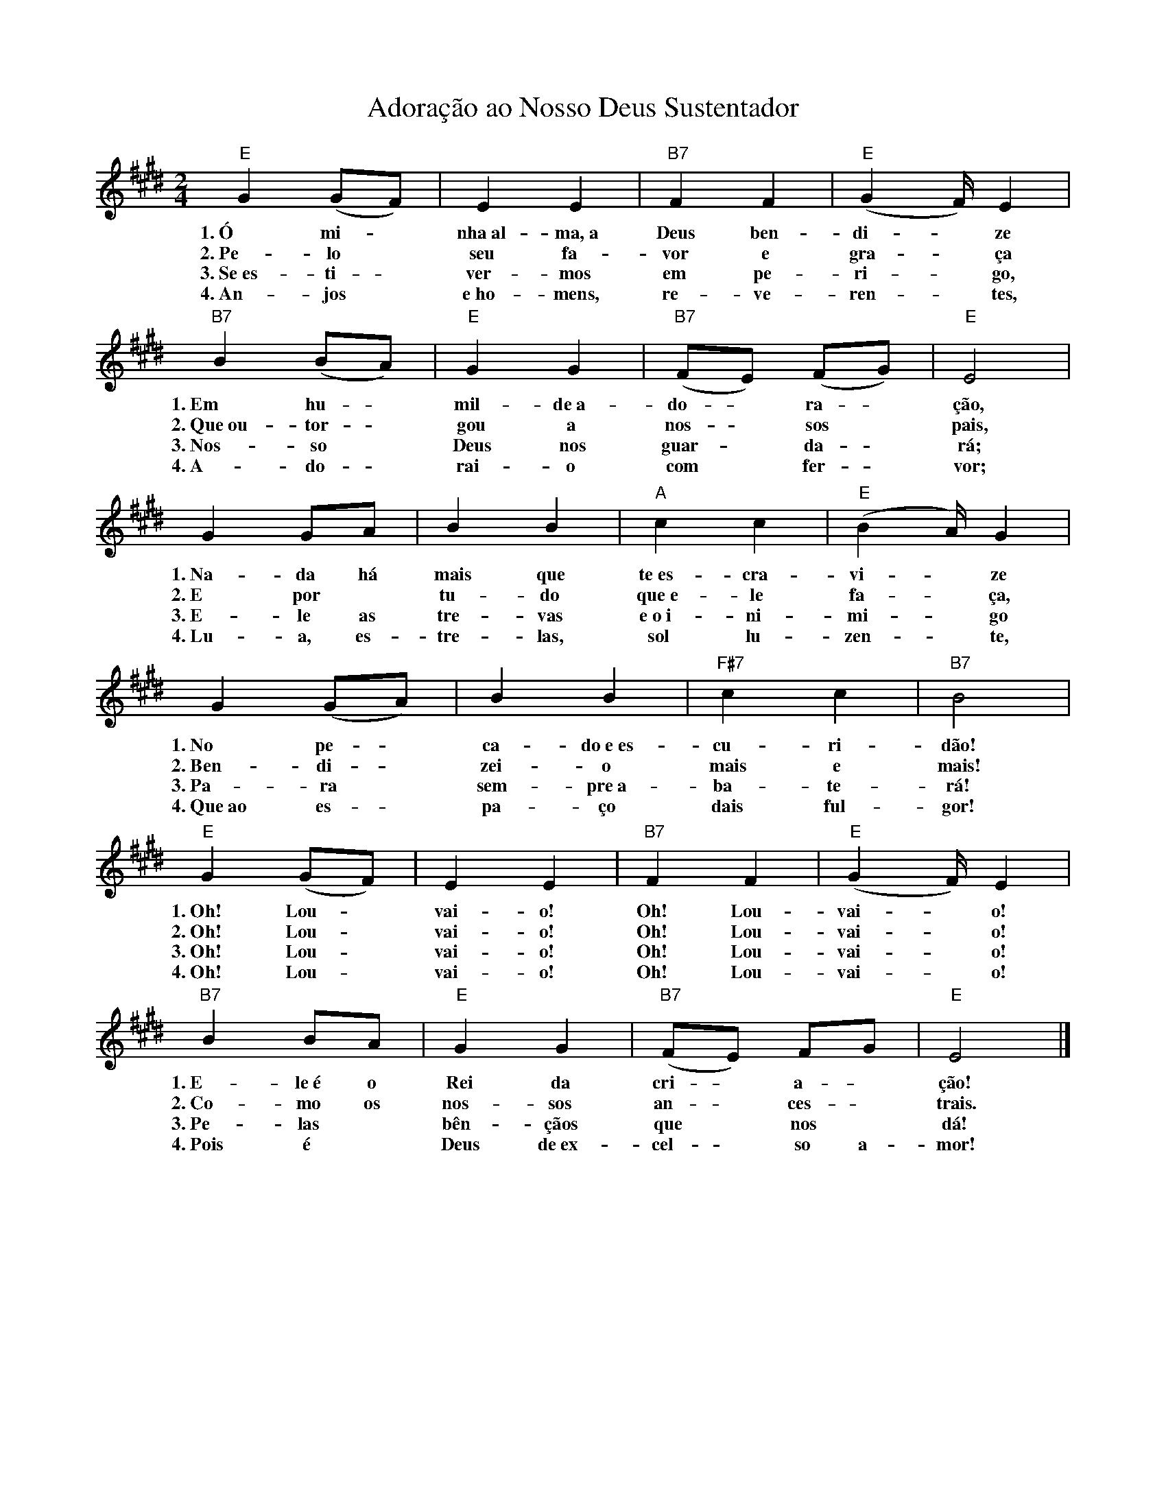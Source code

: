 X:029
T:Adoração ao Nosso Deus Sustentador
M:2/4
L:1/4
K:E
V:S
"E" G (G/2F/2) | E E | "B7" F F | "E" (G2/3F/4) E |
w:1.~Ó mi- ~ nha~al-ma,~a Deus ben-di- ~ ze
w:2.~Pe-lo ~ seu fa-vor e gra- ~ ça
w:3.~Se~es- ti- ~ ver-mos em pe-ri- ~ go,
w:4.~An-jos ~ e~ho-mens, re-ve-ren- ~ tes,
"B7" B (B/2A/2) | "E" G G | "B7" (F/2E/2) (F/2G/2) | "E" E2 |
w:1.~Em hu- ~ mil-de~a-do- ~ ra- ~ ção,
w:2.~Que~ou-tor- ~ gou a nos- ~ sos ~ pais,
w:3.~Nos- so ~ Deus nos guar- ~ da- ~ rá;
w:4.~A-do- ~ rai-o com ~ fer- ~ vor;
G G/2A/2 | B B | "A" c c | "E" (B2/3A/4) G |
w:1.~Na-da há mais que te~es-cra-vi- ~ ze
w:2.~E por ~ tu-do que~e-le fa- ~ ça,
w:3.~E-le as tre-vas e~o~i-ni-mi- ~ go
w:4.~Lu-a, es-tre-las, sol lu-zen- ~ te,
G (G/2A/2) | B B | "F#7" c c | "B7" B2 |
w:1.~No pe- ~ ca-do~e~es-cu-ri-dão!
w:2.~Ben-di- ~ zei-o mais e mais!
w:3.~Pa-ra ~ sem-pre~a-ba-te-rá!
w:4.~Que~ao es- ~ pa-ço dais ful-gor!
"E" G (G/2F/2) | E E | "B7" F F | "E" (G2/3F/4) E |
w:1.~Oh! Lou- ~ vai-o! Oh! Lou-vai- ~ o!
w:2.~Oh! Lou- ~ vai-o! Oh! Lou-vai- ~ o!
w:3.~Oh! Lou- ~ vai-o! Oh! Lou-vai- ~ o!
w:4.~Oh! Lou- ~ vai-o! Oh! Lou-vai- ~ o!
"B7" B B/2A/2 | "E" G G | "B7" (F/2E/2) F/2G/2 | "E" E2 |]
w:1.~E-le~é o Rei da cri- ~ a- ~ ção!
w:2.~Co-mo os nos-sos an- ~ ces- ~ trais.
w:3.~Pe-las ~ bên-çãos que ~ nos ~ dá!
w:4.~Pois é ~ Deus de~ex-cel- ~ so a- mor!
